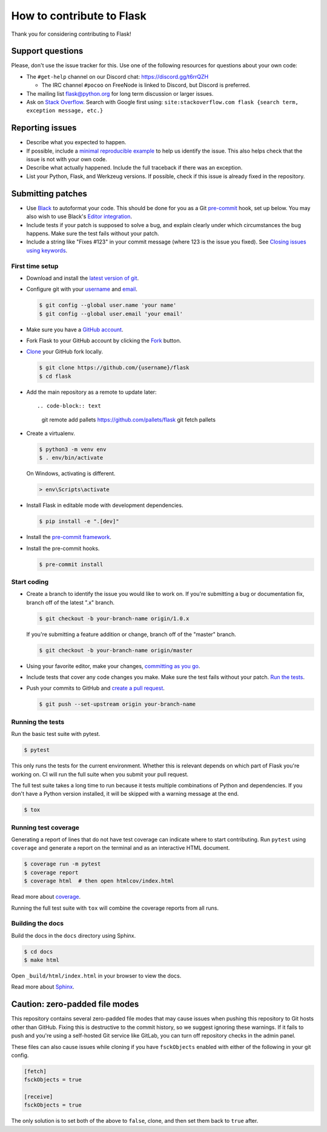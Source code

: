 How to contribute to Flask
==========================

Thank you for considering contributing to Flask!


Support questions
-----------------

Please, don't use the issue tracker for this. Use one of the following
resources for questions about your own code:

-   The ``#get-help`` channel on our Discord chat:
    https://discord.gg/t6rrQZH

    -   The IRC channel ``#pocoo`` on FreeNode is linked to Discord, but
        Discord is preferred.

-   The mailing list flask@python.org for long term discussion or larger
    issues.
-   Ask on `Stack Overflow`_. Search with Google first using:
    ``site:stackoverflow.com flask {search term, exception message, etc.}``

.. _Stack Overflow: https://stackoverflow.com/questions/tagged/flask?sort=linked


Reporting issues
----------------

-   Describe what you expected to happen.
-   If possible, include a `minimal reproducible example`_ to help us
    identify the issue. This also helps check that the issue is not with
    your own code.
-   Describe what actually happened. Include the full traceback if there
    was an exception.
-   List your Python, Flask, and Werkzeug versions. If possible, check
    if this issue is already fixed in the repository.

.. _minimal reproducible example: https://stackoverflow.com/help/minimal-reproducible-example


Submitting patches
------------------

-   Use `Black`_ to autoformat your code. This should be done for you as
    a Git `pre-commit`_ hook, set up below. You may also wish to use
    Black's `Editor integration`_.
-   Include tests if your patch is supposed to solve a bug, and explain
    clearly under which circumstances the bug happens. Make sure the
    test fails without your patch.
-   Include a string like "Fixes #123" in your commit message (where 123
    is the issue you fixed). See `Closing issues using keywords
    <https://help.github.com/articles/creating-a-pull-request/>`__.


First time setup
~~~~~~~~~~~~~~~~

-   Download and install the `latest version of git`_.
-   Configure git with your `username`_ and `email`_.

    .. code-block:: text

        $ git config --global user.name 'your name'
        $ git config --global user.email 'your email'

-   Make sure you have a `GitHub account`_.
-   Fork Flask to your GitHub account by clicking the `Fork`_ button.
-   `Clone`_ your GitHub fork locally.

    .. code-block:: text

        $ git clone https://github.com/{username}/flask
        $ cd flask

-   Add the main repository as a remote to update later::

    .. code-block:: text

        git remote add pallets https://github.com/pallets/flask
        git fetch pallets

-   Create a virtualenv.

    .. code-block:: text

        $ python3 -m venv env
        $ . env/bin/activate

    On Windows, activating is different.

    .. code-block:: text

        > env\Scripts\activate

-   Install Flask in editable mode with development dependencies.

    .. code-block:: text

        $ pip install -e ".[dev]"

-   Install the `pre-commit framework`_.
-   Install the pre-commit hooks.

    .. code-block:: text

        $ pre-commit install

.. _GitHub account: https://github.com/join
.. _latest version of git: https://git-scm.com/downloads
.. _username: https://help.github.com/en/articles/setting-your-username-in-git
.. _email: https://help.github.com/en/articles/setting-your-commit-email-address-in-git
.. _Fork: https://github.com/pallets/flask/fork
.. _Clone: https://help.github.com/en/articles/fork-a-repo#step-2-create-a-local-clone-of-your-fork
.. _pre-commit framework: https://pre-commit.com/#install


Start coding
~~~~~~~~~~~~

-   Create a branch to identify the issue you would like to work on. If
    you're submitting a bug or documentation fix, branch off of the
    latest ".x" branch.

    .. code-block:: text

        $ git checkout -b your-branch-name origin/1.0.x

    If you're submitting a feature addition or change, branch off of the
    "master" branch.

    .. code-block:: text

        $ git checkout -b your-branch-name origin/master

-   Using your favorite editor, make your changes,
    `committing as you go`_.
-   Include tests that cover any code changes you make. Make sure the
    test fails without your patch.
    `Run the tests <contributing-testsuite_>`_.
-   Push your commits to GitHub and `create a pull request`_.

    .. code-block:: text

        $ git push --set-upstream origin your-branch-name

.. _committing as you go: https://dont-be-afraid-to-commit.readthedocs.io/en/latest/git/commandlinegit.html#commit-your-changes
.. _Black: https://black.readthedocs.io
.. _Editor integration: https://black.readthedocs.io/en/stable/editor_integration.html
.. _pre-commit: https://pre-commit.com
.. _create a pull request: https://help.github.com/en/articles/creating-a-pull-request


.. _contributing-testsuite: #running-the-tests

Running the tests
~~~~~~~~~~~~~~~~~

Run the basic test suite with pytest.

.. code-block:: text

    $ pytest

This only runs the tests for the current environment. Whether this is
relevant depends on which part of Flask you're working on. CI will run
the full suite when you submit your pull request.

The full test suite takes a long time to run because it tests multiple
combinations of Python and dependencies. If you don't have a Python
version installed, it will be skipped with a warning message at the end.

.. code-block:: text

    $ tox


Running test coverage
~~~~~~~~~~~~~~~~~~~~~

Generating a report of lines that do not have test coverage can indicate
where to start contributing. Run ``pytest`` using ``coverage`` and
generate a report on the terminal and as an interactive HTML document.

.. code-block:: text

    $ coverage run -m pytest
    $ coverage report
    $ coverage html  # then open htmlcov/index.html

Read more about `coverage <https://coverage.readthedocs.io>`_.

Running the full test suite with ``tox`` will combine the coverage reports
from all runs.


Building the docs
~~~~~~~~~~~~~~~~~

Build the docs in the ``docs`` directory using Sphinx.

.. code-block:: text

    $ cd docs
    $ make html

Open ``_build/html/index.html`` in your browser to view the docs.

Read more about `Sphinx <https://www.sphinx-doc.org/en/master/>`_.


Caution: zero-padded file modes
-------------------------------

This repository contains several zero-padded file modes that may cause
issues when pushing this repository to Git hosts other than GitHub.
Fixing this is destructive to the commit history, so we suggest ignoring
these warnings. If it fails to push and you're using a self-hosted Git
service like GitLab, you can turn off repository checks in the admin
panel.

These files can also cause issues while cloning if you have
``fsckObjects`` enabled with either of the following in your git config.

.. code-block::

    [fetch]
    fsckObjects = true

    [receive]
    fsckObjects = true

The only solution is to set both of the above to ``false``, clone, and
then set them back to ``true`` after.
